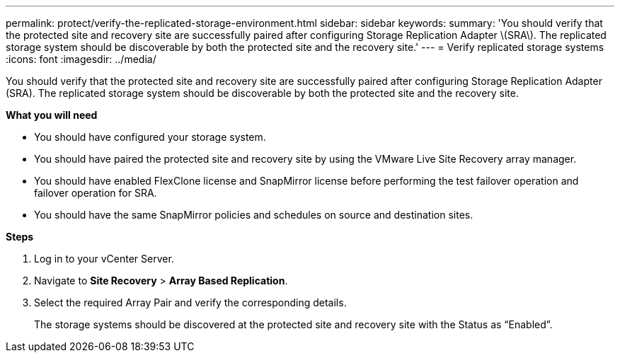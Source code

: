---
permalink: protect/verify-the-replicated-storage-environment.html
sidebar: sidebar
keywords:
summary: 'You should verify that the protected site and recovery site are successfully paired after configuring Storage Replication Adapter \(SRA\). The replicated storage system should be discoverable by both the protected site and the recovery site.'
---
= Verify replicated storage systems
:icons: font
:imagesdir: ../media/

[.lead]
You should verify that the protected site and recovery site are successfully paired after configuring Storage Replication Adapter (SRA). The replicated storage system should be discoverable by both the protected site and the recovery site.

*What you will need*

* You should have configured your storage system.
* You should have paired the protected site and recovery site by using the VMware Live Site Recovery array manager.
* You should have enabled FlexClone license and SnapMirror license before performing the test failover operation and failover operation for SRA.
* You should have the same SnapMirror policies and schedules on source and destination sites.
// updated for OTVDOC-186 - Jani


*Steps*

. Log in to your vCenter Server.
. Navigate to *Site Recovery* > *Array Based Replication*.
. Select the required Array Pair and verify the corresponding details.
+
The storage systems should be discovered at the protected site and recovery site with the Status as "`Enabled`".
